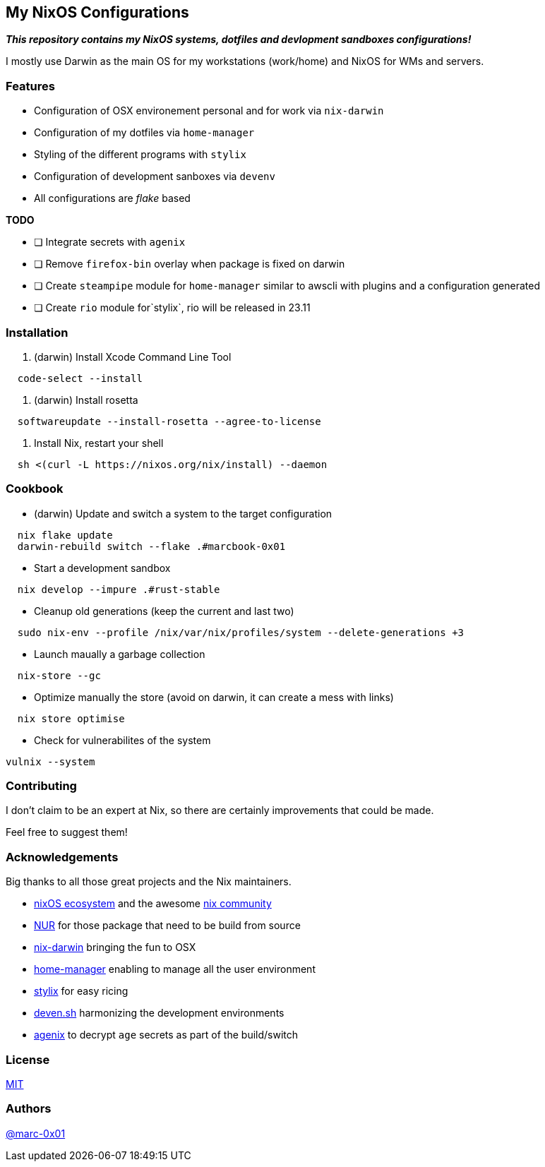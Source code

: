 == My NixOS Configurations

*_This repository contains my NixOS systems, dotfiles and devlopment sandboxes configurations!_*

I mostly use Darwin as the main OS for my workstations (work/home) and NixOS for WMs and servers. 

=== Features

* Configuration of OSX environement personal and for work via `nix-darwin`
* Configuration of my dotfiles via `home-manager`
* Styling of the different programs with `stylix`
* Configuration of development sanboxes via `devenv`
* All configurations are _flake_ based

*TODO*

* [ ] Integrate secrets with `agenix`
* [ ] Remove `firefox-bin` overlay when package is fixed on darwin
* [ ] Create `steampipe` module for `home-manager` similar to awscli with plugins and a configuration generated
* [ ] Create `rio` module for`stylix`, rio will be released in 23.11

=== Installation

. (darwin) Install Xcode Command Line Tool
[source,bash]
----
  code-select --install
----

. (darwin) Install rosetta
[source,bash]
----
  softwareupdate --install-rosetta --agree-to-license
----

. Install Nix, restart your shell
[source,bash]
----
  sh <(curl -L https://nixos.org/nix/install) --daemon
----

=== Cookbook

* (darwin) Update and switch a system to the target configuration
[source,bash]
----
  nix flake update
  darwin-rebuild switch --flake .#marcbook-0x01   
----

* Start a development sandbox 
[source,bash]
----
  nix develop --impure .#rust-stable
----

* Cleanup old generations (keep the current and last two)
[source,bash]
----
  sudo nix-env --profile /nix/var/nix/profiles/system --delete-generations +3
----

* Launch maually a garbage collection 
[source,bash]
----
  nix-store --gc
----

* Optimize manually the store (avoid on darwin, it can create a mess with links)
[source,bash]
----
  nix store optimise
----

* Check for vulnerabilites of the system
[source,bash]
----
vulnix --system
----

=== Contributing

I don't claim to be an expert at Nix, so there are certainly improvements that could be made.

Feel free to suggest them! 

=== Acknowledgements

Big thanks to all those great projects and the Nix maintainers.

* https://nixos.org/[nixOS ecosystem] and the awesome https://github.com/nix-community[nix community]
* https://github.com/nix-community/NUR[NUR] for those package that need to be build from source
* http://daiderd.com/nix-darwin/[nix-darwin] bringing the fun to OSX
* https://github.com/nix-community/home-manager[home-manager] enabling to manage all the user environment
* https://github.com/danth/stylix[stylix] for easy ricing
* https://devenv.sh/[deven.sh] harmonizing the development environments
* https://github.com/ryantm/agenix[agenix] to decrypt `age` secrets as part of the build/switch 

=== License

link:./LICENSE[MIT]

=== Authors

https://github.com/marc-0x01[@marc-0x01]
